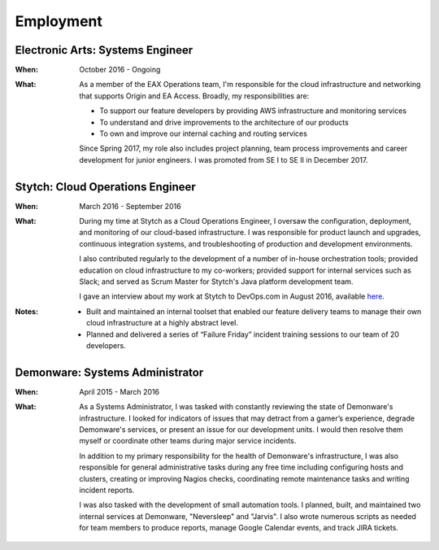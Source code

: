 Employment
==========

Electronic Arts: Systems Engineer
---------------------------------

:When:

    October 2016 - Ongoing

:What:

    As a member of the EAX Operations team, I'm responsible for the cloud infrastructure
    and networking that supports Origin and EA Access. Broadly, my responsibilities are:

    * To support our feature developers by providing AWS infrastructure and monitoring services
    * To understand and drive improvements to the architecture of our products
    * To own and improve our internal caching and routing services

    Since Spring 2017, my role also includes project planning, team process improvements
    and career development for junior engineers. I was promoted from SE I to SE II in December 2017.



Stytch: Cloud Operations Engineer
---------------------------------

:When:

    March 2016 - September 2016

:What:

    During my time at Stytch as a Cloud Operations Engineer, I oversaw the configuration, 
    deployment, and monitoring of our cloud-based infrastructure. I was responsible for
    product launch and upgrades, continuous integration systems, and troubleshooting of
    production and development environments.
    
    I also contributed regularly to the development of a number of in-house orchestration
    tools; provided education on cloud infrastructure to my co-workers; provided
    support for internal services such as Slack; and served as Scrum Master for Stytch's Java
    platform development team.

    I gave an interview about my work at Stytch to DevOps.com in August 2016, available
    `here <https://devops.com/stytch-case-study-devops-culture-tools/>`_.

:Notes:

    * Built and maintained an internal toolset that enabled our feature delivery teams to manage
      their own cloud infrastructure at a highly abstract level.
    * Planned and delivered a series of “Failure Friday” incident training sessions to our team of
      20 developers.


Demonware: Systems Administrator
--------------------------------

:When:

    April 2015 - March 2016

:What:

    As a Systems Administrator, I was tasked with constantly reviewing the state
    of Demonware's infrastructure. I looked for indicators of issues that may detract
    from a gamer’s experience, degrade Demonware's services, or present an issue for
    our development units. I would then resolve them myself or coordinate other teams
    during major service incidents.

    In addition to my primary responsibility for the health of Demonware's
    infrastructure, I was also responsible for general administrative tasks during
    any free time including configuring hosts and clusters, creating or improving
    Nagios checks, coordinating remote maintenance tasks and writing incident
    reports.

    I was also tasked with the development of small automation tools. I planned,
    built, and maintained two internal services at Demonware, "Neversleep" and "Jarvis".
    I also wrote numerous scripts as needed for team members to produce reports, manage
    Google Calendar events, and track JIRA tickets.

